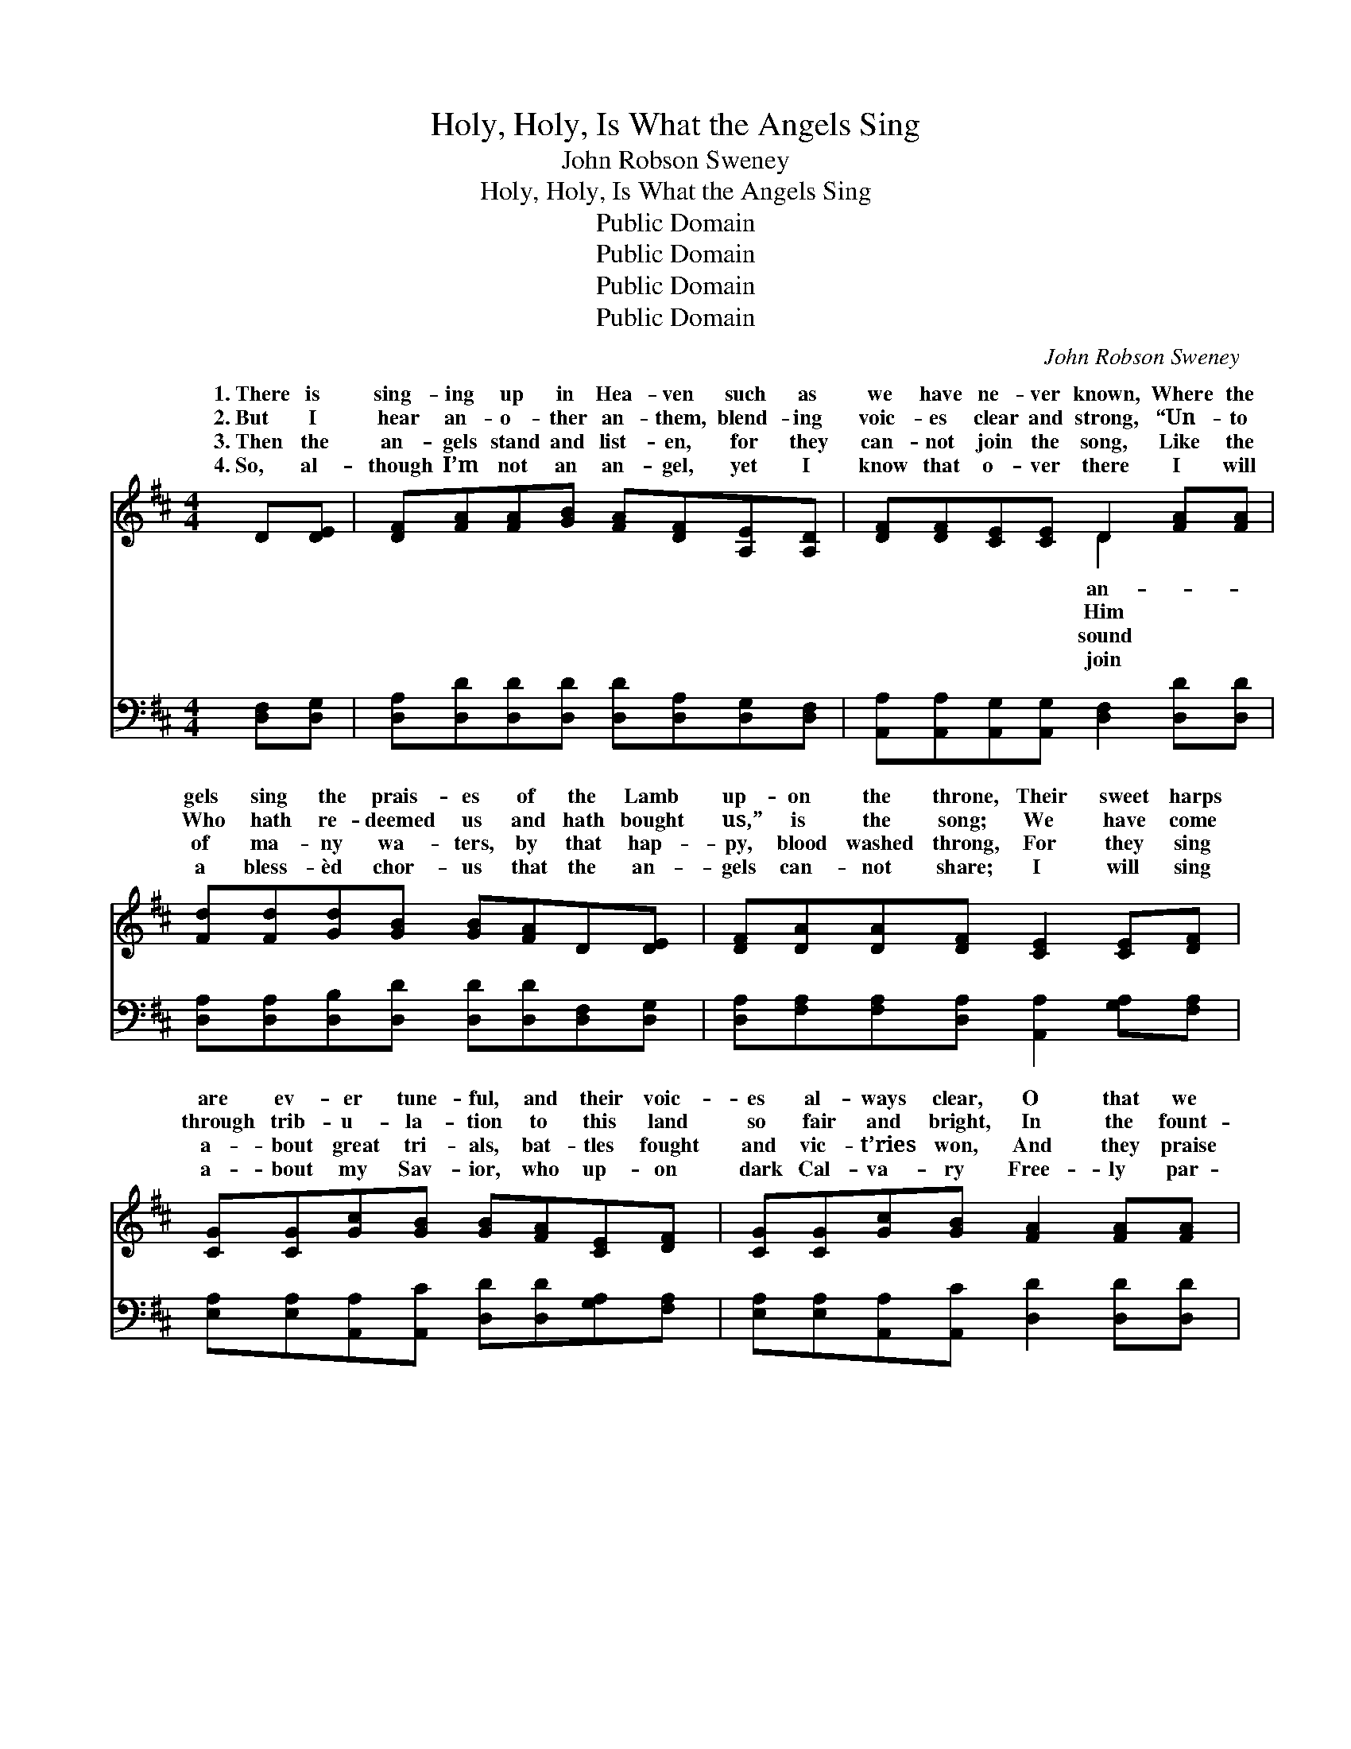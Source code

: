 X:1
T:Holy, Holy, Is What the Angels Sing
T:John Robson Sweney
T:Holy, Holy, Is What the Angels Sing
T:Public Domain
T:Public Domain
T:Public Domain
T:Public Domain
C:John Robson Sweney
Z:Public Domain
%%score ( 1 2 ) 3
L:1/8
M:4/4
K:D
V:1 treble 
V:2 treble 
V:3 bass 
V:1
 D[DE] | [DF][FA][FA][GB] [FA][DF][A,E][A,D] | [DF][DF][CE][CE] D2 [FA][FA] | %3
w: 1.~There is|sing- ing up in Hea- ven such as|we have ne- ver known, Where the|
w: 2.~But I|hear an- o- ther an- them, blend- ing|voic- es clear and strong, “Un- to|
w: 3.~Then the|an- gels stand and list- en, for they|can- not join the song, Like the|
w: 4.~So, al-|though I’m not an an- gel, yet I|know that o- ver there I will|
 [Fd][Fd][Gd][GB] [GB][FA]D[DE] | [DF][DA][DA][DF] [CE]2 [CE][DF] | %5
w: gels sing the prais- es of the Lamb|up- on the throne, Their sweet harps|
w: Who hath re- deemed us and hath bought|us,” is the song; We have come|
w: of ma- ny wa- ters, by that hap-|py, blood washed throng, For they sing|
w: a bless- èd chor- us that the an-|gels can- not share; I will sing|
 [CG][CG][Gc][GB] [GB][FA][CE][DF] | [CG][CG][Gc][GB] [FA]2 [FA][FA] | %7
w: are ev- er tune- ful, and their voic-|es al- ways clear, O that we|
w: through trib- u- la- tion to this land|so fair and bright, In the fount-|
w: a- bout great tri- als, bat- tles fought|and vic- t’ries won, And they praise|
w: a- bout my Sav- ior, who up- on|dark Cal- va- ry Free- ly par-|
 [Fd][Fd][Ac][GB] [GB][FA][DF][DA] | [CA][CA][CG][CE] D4 ||"^Refrain" [DA]2 [DA]2 [CA]2 [CG][CE] | %10
w: might be more like them while we serve|the Mas- ter here! *||
w: ain free- ly flow- ing He hath made|our gar- ments white. Ho-|ho- ly, is what the|
w: their great Re- deem- er, who hath said|to them, “Well done.” *||
w: doned my trans- gress- ions, died to set|a sin- ner free. *||
 DD[CE][CE] [DF]3 [DA] | [DB][DB][DB][DB] [DA][DA][Fd][Fd] | [Ec][Ec][DB][DB] [CA]3 [CA] | %13
w: |||
w: an- gels sing, And I ex-|pect to help them make the courts of|Hea- ven ring; But when I|
w: |||
w: |||
 [CG][Gc][Gc][GB] [FA][Fd][Fd][DF] | [CA][CG][CE][CA] [DF]3 [DA] | %15
w: ||
w: sing re- demp- tion’s sto- ry, they will|fold their wings, For an- gels|
w: ||
w: ||
 [DB][DB][DA][DA] [Gc][Gc][Fd][DF] | [CA][CA][CG][CE] D2 |] %17
w: ||
w: ne- ver felt the joys that our sal-|va- tion brings. * *|
w: ||
w: ||
V:2
 x2 | x8 | x4 D2 x2 | x8 | x8 | x8 | x8 | x8 | x4 D4 || x8 | x8 | x8 | x8 | x8 | x8 | x8 | x4 D2 |] %17
w: ||an-|||||||||||||||
w: ||Him||||||ly,|||||||||
w: ||sound|||||||||||||||
w: ||join|||||||||||||||
V:3
 [D,F,][D,G,] | [D,A,][D,D][D,D][D,D] [D,D][D,A,][D,G,][D,F,] | %2
 [A,,A,][A,,A,][A,,G,][A,,G,] [D,F,]2 [D,D][D,D] | [D,A,][D,A,][D,B,][D,D] [D,D][D,D][D,F,][D,G,] | %4
 [D,A,][F,A,][F,A,][D,A,] [A,,A,]2 [G,A,][F,A,] | %5
 [E,A,][E,A,][A,,A,][A,,C] [D,D][D,D][G,A,][F,A,] | [E,A,][E,A,][A,,A,][A,,C] [D,D]2 [D,D][D,D] | %7
 [D,A,][D,A,][D,D][D,D] [D,D][D,D][D,A,][D,F,] | [A,,E,][A,,E,][A,,E,][A,,G,] [D,F,]4 || %9
 [D,F,]2 [D,F,]2 [A,,E,]2 [A,,A,][A,,G,] | [B,,F,][B,,F,][A,,A,][A,,A,] [D,A,]3 [D,F,] | %11
 G,G,G,G, [F,A,][F,A,][D,A,][D,A,] | [E,A,][E,A,][E,^G,]E, [A,,E,]3 [A,,E,] | %13
 [A,,A,][A,,A,][A,,A,][A,,C] [D,D][D,A,][D,A,][D,A,] | %14
 [A,,A,][A,,E,][A,,A,][A,,A,] [D,A,]3 [F,A,] | G,G,[F,A,][F,A,] [E,A,][E,A,][D,A,][D,A,] | %16
 [A,,A,][A,,E,][A,,A,][A,,G,] [D,F,]2 |] %17

